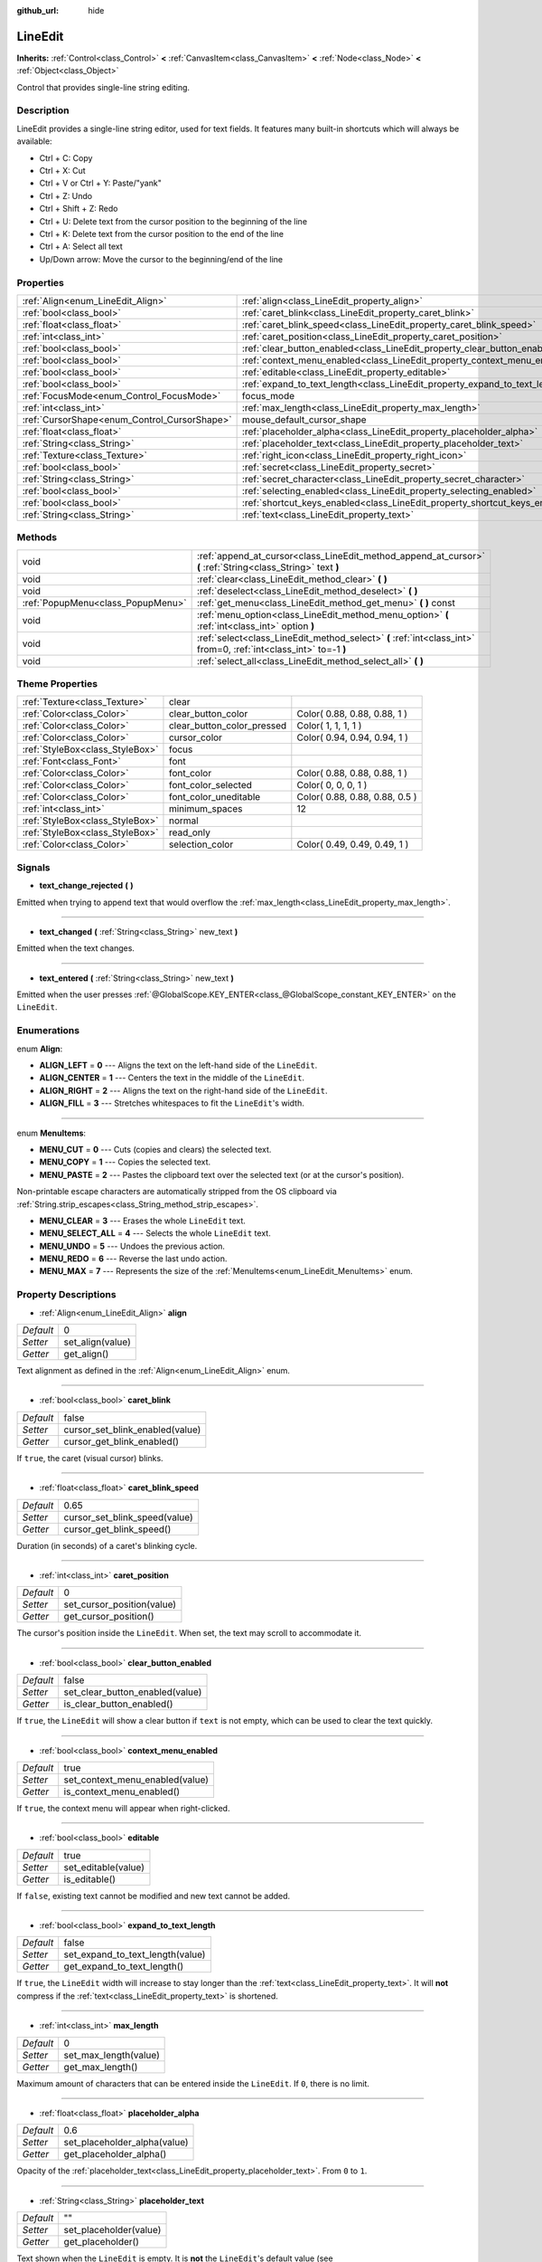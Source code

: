 :github_url: hide

.. Generated automatically by doc/tools/makerst.py in Godot's source tree.
.. DO NOT EDIT THIS FILE, but the LineEdit.xml source instead.
.. The source is found in doc/classes or modules/<name>/doc_classes.

.. _class_LineEdit:

LineEdit
========

**Inherits:** :ref:`Control<class_Control>` **<** :ref:`CanvasItem<class_CanvasItem>` **<** :ref:`Node<class_Node>` **<** :ref:`Object<class_Object>`

Control that provides single-line string editing.

Description
-----------

LineEdit provides a single-line string editor, used for text fields. It features many built-in shortcuts which will always be available:

- Ctrl + C: Copy

- Ctrl + X: Cut

- Ctrl + V or Ctrl + Y: Paste/"yank"

- Ctrl + Z: Undo

- Ctrl + Shift + Z: Redo

- Ctrl + U: Delete text from the cursor position to the beginning of the line

- Ctrl + K: Delete text from the cursor position to the end of the line

- Ctrl + A: Select all text

- Up/Down arrow: Move the cursor to the beginning/end of the line

Properties
----------

+----------------------------------------------+-----------------------------------------------------------------------------+----------+
| :ref:`Align<enum_LineEdit_Align>`            | :ref:`align<class_LineEdit_property_align>`                                 | 0        |
+----------------------------------------------+-----------------------------------------------------------------------------+----------+
| :ref:`bool<class_bool>`                      | :ref:`caret_blink<class_LineEdit_property_caret_blink>`                     | false    |
+----------------------------------------------+-----------------------------------------------------------------------------+----------+
| :ref:`float<class_float>`                    | :ref:`caret_blink_speed<class_LineEdit_property_caret_blink_speed>`         | 0.65     |
+----------------------------------------------+-----------------------------------------------------------------------------+----------+
| :ref:`int<class_int>`                        | :ref:`caret_position<class_LineEdit_property_caret_position>`               | 0        |
+----------------------------------------------+-----------------------------------------------------------------------------+----------+
| :ref:`bool<class_bool>`                      | :ref:`clear_button_enabled<class_LineEdit_property_clear_button_enabled>`   | false    |
+----------------------------------------------+-----------------------------------------------------------------------------+----------+
| :ref:`bool<class_bool>`                      | :ref:`context_menu_enabled<class_LineEdit_property_context_menu_enabled>`   | true     |
+----------------------------------------------+-----------------------------------------------------------------------------+----------+
| :ref:`bool<class_bool>`                      | :ref:`editable<class_LineEdit_property_editable>`                           | true     |
+----------------------------------------------+-----------------------------------------------------------------------------+----------+
| :ref:`bool<class_bool>`                      | :ref:`expand_to_text_length<class_LineEdit_property_expand_to_text_length>` | false    |
+----------------------------------------------+-----------------------------------------------------------------------------+----------+
| :ref:`FocusMode<enum_Control_FocusMode>`     | focus_mode                                                                  | **O:** 2 |
+----------------------------------------------+-----------------------------------------------------------------------------+----------+
| :ref:`int<class_int>`                        | :ref:`max_length<class_LineEdit_property_max_length>`                       | 0        |
+----------------------------------------------+-----------------------------------------------------------------------------+----------+
| :ref:`CursorShape<enum_Control_CursorShape>` | mouse_default_cursor_shape                                                  | **O:** 1 |
+----------------------------------------------+-----------------------------------------------------------------------------+----------+
| :ref:`float<class_float>`                    | :ref:`placeholder_alpha<class_LineEdit_property_placeholder_alpha>`         | 0.6      |
+----------------------------------------------+-----------------------------------------------------------------------------+----------+
| :ref:`String<class_String>`                  | :ref:`placeholder_text<class_LineEdit_property_placeholder_text>`           | ""       |
+----------------------------------------------+-----------------------------------------------------------------------------+----------+
| :ref:`Texture<class_Texture>`                | :ref:`right_icon<class_LineEdit_property_right_icon>`                       |          |
+----------------------------------------------+-----------------------------------------------------------------------------+----------+
| :ref:`bool<class_bool>`                      | :ref:`secret<class_LineEdit_property_secret>`                               | false    |
+----------------------------------------------+-----------------------------------------------------------------------------+----------+
| :ref:`String<class_String>`                  | :ref:`secret_character<class_LineEdit_property_secret_character>`           | "\*"     |
+----------------------------------------------+-----------------------------------------------------------------------------+----------+
| :ref:`bool<class_bool>`                      | :ref:`selecting_enabled<class_LineEdit_property_selecting_enabled>`         | true     |
+----------------------------------------------+-----------------------------------------------------------------------------+----------+
| :ref:`bool<class_bool>`                      | :ref:`shortcut_keys_enabled<class_LineEdit_property_shortcut_keys_enabled>` | true     |
+----------------------------------------------+-----------------------------------------------------------------------------+----------+
| :ref:`String<class_String>`                  | :ref:`text<class_LineEdit_property_text>`                                   | ""       |
+----------------------------------------------+-----------------------------------------------------------------------------+----------+

Methods
-------

+-----------------------------------+-------------------------------------------------------------------------------------------------------------------+
| void                              | :ref:`append_at_cursor<class_LineEdit_method_append_at_cursor>` **(** :ref:`String<class_String>` text **)**      |
+-----------------------------------+-------------------------------------------------------------------------------------------------------------------+
| void                              | :ref:`clear<class_LineEdit_method_clear>` **(** **)**                                                             |
+-----------------------------------+-------------------------------------------------------------------------------------------------------------------+
| void                              | :ref:`deselect<class_LineEdit_method_deselect>` **(** **)**                                                       |
+-----------------------------------+-------------------------------------------------------------------------------------------------------------------+
| :ref:`PopupMenu<class_PopupMenu>` | :ref:`get_menu<class_LineEdit_method_get_menu>` **(** **)** const                                                 |
+-----------------------------------+-------------------------------------------------------------------------------------------------------------------+
| void                              | :ref:`menu_option<class_LineEdit_method_menu_option>` **(** :ref:`int<class_int>` option **)**                    |
+-----------------------------------+-------------------------------------------------------------------------------------------------------------------+
| void                              | :ref:`select<class_LineEdit_method_select>` **(** :ref:`int<class_int>` from=0, :ref:`int<class_int>` to=-1 **)** |
+-----------------------------------+-------------------------------------------------------------------------------------------------------------------+
| void                              | :ref:`select_all<class_LineEdit_method_select_all>` **(** **)**                                                   |
+-----------------------------------+-------------------------------------------------------------------------------------------------------------------+

Theme Properties
----------------

+---------------------------------+----------------------------+--------------------------------+
| :ref:`Texture<class_Texture>`   | clear                      |                                |
+---------------------------------+----------------------------+--------------------------------+
| :ref:`Color<class_Color>`       | clear_button_color         | Color( 0.88, 0.88, 0.88, 1 )   |
+---------------------------------+----------------------------+--------------------------------+
| :ref:`Color<class_Color>`       | clear_button_color_pressed | Color( 1, 1, 1, 1 )            |
+---------------------------------+----------------------------+--------------------------------+
| :ref:`Color<class_Color>`       | cursor_color               | Color( 0.94, 0.94, 0.94, 1 )   |
+---------------------------------+----------------------------+--------------------------------+
| :ref:`StyleBox<class_StyleBox>` | focus                      |                                |
+---------------------------------+----------------------------+--------------------------------+
| :ref:`Font<class_Font>`         | font                       |                                |
+---------------------------------+----------------------------+--------------------------------+
| :ref:`Color<class_Color>`       | font_color                 | Color( 0.88, 0.88, 0.88, 1 )   |
+---------------------------------+----------------------------+--------------------------------+
| :ref:`Color<class_Color>`       | font_color_selected        | Color( 0, 0, 0, 1 )            |
+---------------------------------+----------------------------+--------------------------------+
| :ref:`Color<class_Color>`       | font_color_uneditable      | Color( 0.88, 0.88, 0.88, 0.5 ) |
+---------------------------------+----------------------------+--------------------------------+
| :ref:`int<class_int>`           | minimum_spaces             | 12                             |
+---------------------------------+----------------------------+--------------------------------+
| :ref:`StyleBox<class_StyleBox>` | normal                     |                                |
+---------------------------------+----------------------------+--------------------------------+
| :ref:`StyleBox<class_StyleBox>` | read_only                  |                                |
+---------------------------------+----------------------------+--------------------------------+
| :ref:`Color<class_Color>`       | selection_color            | Color( 0.49, 0.49, 0.49, 1 )   |
+---------------------------------+----------------------------+--------------------------------+

Signals
-------

.. _class_LineEdit_signal_text_change_rejected:

- **text_change_rejected** **(** **)**

Emitted when trying to append text that would overflow the :ref:`max_length<class_LineEdit_property_max_length>`.

----

.. _class_LineEdit_signal_text_changed:

- **text_changed** **(** :ref:`String<class_String>` new_text **)**

Emitted when the text changes.

----

.. _class_LineEdit_signal_text_entered:

- **text_entered** **(** :ref:`String<class_String>` new_text **)**

Emitted when the user presses :ref:`@GlobalScope.KEY_ENTER<class_@GlobalScope_constant_KEY_ENTER>` on the ``LineEdit``.

Enumerations
------------

.. _enum_LineEdit_Align:

.. _class_LineEdit_constant_ALIGN_LEFT:

.. _class_LineEdit_constant_ALIGN_CENTER:

.. _class_LineEdit_constant_ALIGN_RIGHT:

.. _class_LineEdit_constant_ALIGN_FILL:

enum **Align**:

- **ALIGN_LEFT** = **0** --- Aligns the text on the left-hand side of the ``LineEdit``.

- **ALIGN_CENTER** = **1** --- Centers the text in the middle of the ``LineEdit``.

- **ALIGN_RIGHT** = **2** --- Aligns the text on the right-hand side of the ``LineEdit``.

- **ALIGN_FILL** = **3** --- Stretches whitespaces to fit the ``LineEdit``'s width.

----

.. _enum_LineEdit_MenuItems:

.. _class_LineEdit_constant_MENU_CUT:

.. _class_LineEdit_constant_MENU_COPY:

.. _class_LineEdit_constant_MENU_PASTE:

.. _class_LineEdit_constant_MENU_CLEAR:

.. _class_LineEdit_constant_MENU_SELECT_ALL:

.. _class_LineEdit_constant_MENU_UNDO:

.. _class_LineEdit_constant_MENU_REDO:

.. _class_LineEdit_constant_MENU_MAX:

enum **MenuItems**:

- **MENU_CUT** = **0** --- Cuts (copies and clears) the selected text.

- **MENU_COPY** = **1** --- Copies the selected text.

- **MENU_PASTE** = **2** --- Pastes the clipboard text over the selected text (or at the cursor's position).

Non-printable escape characters are automatically stripped from the OS clipboard via :ref:`String.strip_escapes<class_String_method_strip_escapes>`.

- **MENU_CLEAR** = **3** --- Erases the whole ``LineEdit`` text.

- **MENU_SELECT_ALL** = **4** --- Selects the whole ``LineEdit`` text.

- **MENU_UNDO** = **5** --- Undoes the previous action.

- **MENU_REDO** = **6** --- Reverse the last undo action.

- **MENU_MAX** = **7** --- Represents the size of the :ref:`MenuItems<enum_LineEdit_MenuItems>` enum.

Property Descriptions
---------------------

.. _class_LineEdit_property_align:

- :ref:`Align<enum_LineEdit_Align>` **align**

+-----------+------------------+
| *Default* | 0                |
+-----------+------------------+
| *Setter*  | set_align(value) |
+-----------+------------------+
| *Getter*  | get_align()      |
+-----------+------------------+

Text alignment as defined in the :ref:`Align<enum_LineEdit_Align>` enum.

----

.. _class_LineEdit_property_caret_blink:

- :ref:`bool<class_bool>` **caret_blink**

+-----------+---------------------------------+
| *Default* | false                           |
+-----------+---------------------------------+
| *Setter*  | cursor_set_blink_enabled(value) |
+-----------+---------------------------------+
| *Getter*  | cursor_get_blink_enabled()      |
+-----------+---------------------------------+

If ``true``, the caret (visual cursor) blinks.

----

.. _class_LineEdit_property_caret_blink_speed:

- :ref:`float<class_float>` **caret_blink_speed**

+-----------+-------------------------------+
| *Default* | 0.65                          |
+-----------+-------------------------------+
| *Setter*  | cursor_set_blink_speed(value) |
+-----------+-------------------------------+
| *Getter*  | cursor_get_blink_speed()      |
+-----------+-------------------------------+

Duration (in seconds) of a caret's blinking cycle.

----

.. _class_LineEdit_property_caret_position:

- :ref:`int<class_int>` **caret_position**

+-----------+----------------------------+
| *Default* | 0                          |
+-----------+----------------------------+
| *Setter*  | set_cursor_position(value) |
+-----------+----------------------------+
| *Getter*  | get_cursor_position()      |
+-----------+----------------------------+

The cursor's position inside the ``LineEdit``. When set, the text may scroll to accommodate it.

----

.. _class_LineEdit_property_clear_button_enabled:

- :ref:`bool<class_bool>` **clear_button_enabled**

+-----------+---------------------------------+
| *Default* | false                           |
+-----------+---------------------------------+
| *Setter*  | set_clear_button_enabled(value) |
+-----------+---------------------------------+
| *Getter*  | is_clear_button_enabled()       |
+-----------+---------------------------------+

If ``true``, the ``LineEdit`` will show a clear button if ``text`` is not empty, which can be used to clear the text quickly.

----

.. _class_LineEdit_property_context_menu_enabled:

- :ref:`bool<class_bool>` **context_menu_enabled**

+-----------+---------------------------------+
| *Default* | true                            |
+-----------+---------------------------------+
| *Setter*  | set_context_menu_enabled(value) |
+-----------+---------------------------------+
| *Getter*  | is_context_menu_enabled()       |
+-----------+---------------------------------+

If ``true``, the context menu will appear when right-clicked.

----

.. _class_LineEdit_property_editable:

- :ref:`bool<class_bool>` **editable**

+-----------+---------------------+
| *Default* | true                |
+-----------+---------------------+
| *Setter*  | set_editable(value) |
+-----------+---------------------+
| *Getter*  | is_editable()       |
+-----------+---------------------+

If ``false``, existing text cannot be modified and new text cannot be added.

----

.. _class_LineEdit_property_expand_to_text_length:

- :ref:`bool<class_bool>` **expand_to_text_length**

+-----------+----------------------------------+
| *Default* | false                            |
+-----------+----------------------------------+
| *Setter*  | set_expand_to_text_length(value) |
+-----------+----------------------------------+
| *Getter*  | get_expand_to_text_length()      |
+-----------+----------------------------------+

If ``true``, the ``LineEdit`` width will increase to stay longer than the :ref:`text<class_LineEdit_property_text>`. It will **not** compress if the :ref:`text<class_LineEdit_property_text>` is shortened.

----

.. _class_LineEdit_property_max_length:

- :ref:`int<class_int>` **max_length**

+-----------+-----------------------+
| *Default* | 0                     |
+-----------+-----------------------+
| *Setter*  | set_max_length(value) |
+-----------+-----------------------+
| *Getter*  | get_max_length()      |
+-----------+-----------------------+

Maximum amount of characters that can be entered inside the ``LineEdit``. If ``0``, there is no limit.

----

.. _class_LineEdit_property_placeholder_alpha:

- :ref:`float<class_float>` **placeholder_alpha**

+-----------+------------------------------+
| *Default* | 0.6                          |
+-----------+------------------------------+
| *Setter*  | set_placeholder_alpha(value) |
+-----------+------------------------------+
| *Getter*  | get_placeholder_alpha()      |
+-----------+------------------------------+

Opacity of the :ref:`placeholder_text<class_LineEdit_property_placeholder_text>`. From ``0`` to ``1``.

----

.. _class_LineEdit_property_placeholder_text:

- :ref:`String<class_String>` **placeholder_text**

+-----------+------------------------+
| *Default* | ""                     |
+-----------+------------------------+
| *Setter*  | set_placeholder(value) |
+-----------+------------------------+
| *Getter*  | get_placeholder()      |
+-----------+------------------------+

Text shown when the ``LineEdit`` is empty. It is **not** the ``LineEdit``'s default value (see :ref:`text<class_LineEdit_property_text>`).

----

.. _class_LineEdit_property_right_icon:

- :ref:`Texture<class_Texture>` **right_icon**

+----------+-----------------------+
| *Setter* | set_right_icon(value) |
+----------+-----------------------+
| *Getter* | get_right_icon()      |
+----------+-----------------------+

Sets the icon that will appear in the right end of the ``LineEdit`` if there's no :ref:`text<class_LineEdit_property_text>`, or always, if :ref:`clear_button_enabled<class_LineEdit_property_clear_button_enabled>` is set to ``false``.

----

.. _class_LineEdit_property_secret:

- :ref:`bool<class_bool>` **secret**

+-----------+-------------------+
| *Default* | false             |
+-----------+-------------------+
| *Setter*  | set_secret(value) |
+-----------+-------------------+
| *Getter*  | is_secret()       |
+-----------+-------------------+

If ``true``, every character is replaced with the secret character (see :ref:`secret_character<class_LineEdit_property_secret_character>`).

----

.. _class_LineEdit_property_secret_character:

- :ref:`String<class_String>` **secret_character**

+-----------+-----------------------------+
| *Default* | "\*"                        |
+-----------+-----------------------------+
| *Setter*  | set_secret_character(value) |
+-----------+-----------------------------+
| *Getter*  | get_secret_character()      |
+-----------+-----------------------------+

The character to use to mask secret input (defaults to "\*"). Only a single character can be used as the secret character.

----

.. _class_LineEdit_property_selecting_enabled:

- :ref:`bool<class_bool>` **selecting_enabled**

+-----------+------------------------------+
| *Default* | true                         |
+-----------+------------------------------+
| *Setter*  | set_selecting_enabled(value) |
+-----------+------------------------------+
| *Getter*  | is_selecting_enabled()       |
+-----------+------------------------------+

If ``false``, it's impossible to select the text using mouse nor keyboard.

----

.. _class_LineEdit_property_shortcut_keys_enabled:

- :ref:`bool<class_bool>` **shortcut_keys_enabled**

+-----------+----------------------------------+
| *Default* | true                             |
+-----------+----------------------------------+
| *Setter*  | set_shortcut_keys_enabled(value) |
+-----------+----------------------------------+
| *Getter*  | is_shortcut_keys_enabled()       |
+-----------+----------------------------------+

If ``false``, using shortcuts will be disabled.

----

.. _class_LineEdit_property_text:

- :ref:`String<class_String>` **text**

+-----------+-----------------+
| *Default* | ""              |
+-----------+-----------------+
| *Setter*  | set_text(value) |
+-----------+-----------------+
| *Getter*  | get_text()      |
+-----------+-----------------+

String value of the ``LineEdit``.

Method Descriptions
-------------------

.. _class_LineEdit_method_append_at_cursor:

- void **append_at_cursor** **(** :ref:`String<class_String>` text **)**

Adds ``text`` after the cursor. If the resulting value is longer than :ref:`max_length<class_LineEdit_property_max_length>`, nothing happens.

----

.. _class_LineEdit_method_clear:

- void **clear** **(** **)**

Erases the ``LineEdit`` text.

----

.. _class_LineEdit_method_deselect:

- void **deselect** **(** **)**

Clears the current selection.

----

.. _class_LineEdit_method_get_menu:

- :ref:`PopupMenu<class_PopupMenu>` **get_menu** **(** **)** const

Returns the :ref:`PopupMenu<class_PopupMenu>` of this ``LineEdit``. By default, this menu is displayed when right-clicking on the ``LineEdit``.

----

.. _class_LineEdit_method_menu_option:

- void **menu_option** **(** :ref:`int<class_int>` option **)**

Executes a given action as defined in the :ref:`MenuItems<enum_LineEdit_MenuItems>` enum.

----

.. _class_LineEdit_method_select:

- void **select** **(** :ref:`int<class_int>` from=0, :ref:`int<class_int>` to=-1 **)**

Selects characters inside ``LineEdit`` between ``from`` and ``to``. By default, ``from`` is at the beginning and ``to`` at the end.

::

    text = "Welcome"
    select()     # Will select "Welcome"
    select(4)    # Will select "ome"
    select(2, 5) # Will select "lco"

----

.. _class_LineEdit_method_select_all:

- void **select_all** **(** **)**

Selects the whole :ref:`String<class_String>`.

